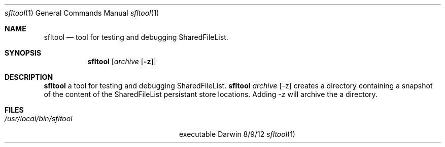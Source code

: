 .\"Modified from man(1) of FreeBSD, the NetBSD mdoc.template, and mdoc.samples.
.\"See Also:
.\"man mdoc.samples for a complete listing of options
.\"man mdoc for the short list of editing options
.\"/usr/share/misc/mdoc.template
.Dd 8/9/12               \" DATE
.Dt sfltool 1      \" Program name and manual section number
.Os Darwin
.Sh NAME                 \" Section Header - required - don't modify
.Nm sfltool
.\" The following lines are read in generating the apropos(man -k) database. Use only key
.\" words here as the database is built based on the words here and in the .ND line.
.\" Use .Nm macro to designate other names for the documented program.
.Nd tool for testing and debugging SharedFileList.
.Sh SYNOPSIS             \" Section Header - required - don't modify
.Nm
.Op Ar archive Op Fl z
.Sh DESCRIPTION          \" Section Header - required - don't modify
.Nm
a tool for testing and debugging SharedFileList.
.Nm 
.Ar archive Op -z 
creates a directory containing a snapshot of the content of the SharedFileList persistant store locations. Adding  
.Ar -z
will archive the a directory.
.Sh FILES                \" File used or created by the topic of the man page
.Bl -tag -width "/usr/local/bin/sfltool" -compact
.It Pa /usr/local/bin/sfltool
executable
.El                      \" Ends the list
.\" .Sh DIAGNOSTICS       \" May not be needed
.\" .Bl -diag
.\" .It Diagnostic Tag
.\" Diagnostic informtion here.
.\" .It Diagnostic Tag
.\" Diagnostic informtion here.
.\" .El
.\" .Sh BUGS              \" Document known, unremedied bugs
.\" .Sh HISTORY           \" Document history if command behaves in a unique manner
